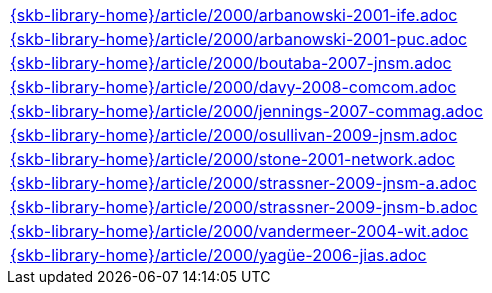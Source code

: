 //
// ============LICENSE_START=======================================================
//  Copyright (C) 2018 Sven van der Meer. All rights reserved.
// ================================================================================
// This file is licensed under the CREATIVE COMMONS ATTRIBUTION 4.0 INTERNATIONAL LICENSE
// Full license text at https://creativecommons.org/licenses/by/4.0/legalcode
// 
// SPDX-License-Identifier: CC-BY-4.0
// ============LICENSE_END=========================================================
//
// @author Sven van der Meer (vdmeer.sven@mykolab.com)
//

[cols="a", grid=rows, frame=none, %autowidth.stretch]
|===
|include::{skb-library-home}/article/2000/arbanowski-2001-ife.adoc[]
|include::{skb-library-home}/article/2000/arbanowski-2001-puc.adoc[]
|include::{skb-library-home}/article/2000/boutaba-2007-jnsm.adoc[]
|include::{skb-library-home}/article/2000/davy-2008-comcom.adoc[]
|include::{skb-library-home}/article/2000/jennings-2007-commag.adoc[]
|include::{skb-library-home}/article/2000/osullivan-2009-jnsm.adoc[]
|include::{skb-library-home}/article/2000/stone-2001-network.adoc[]
|include::{skb-library-home}/article/2000/strassner-2009-jnsm-a.adoc[]
|include::{skb-library-home}/article/2000/strassner-2009-jnsm-b.adoc[]
|include::{skb-library-home}/article/2000/vandermeer-2004-wit.adoc[]
|include::{skb-library-home}/article/2000/yagüe-2006-jias.adoc[]
|===


